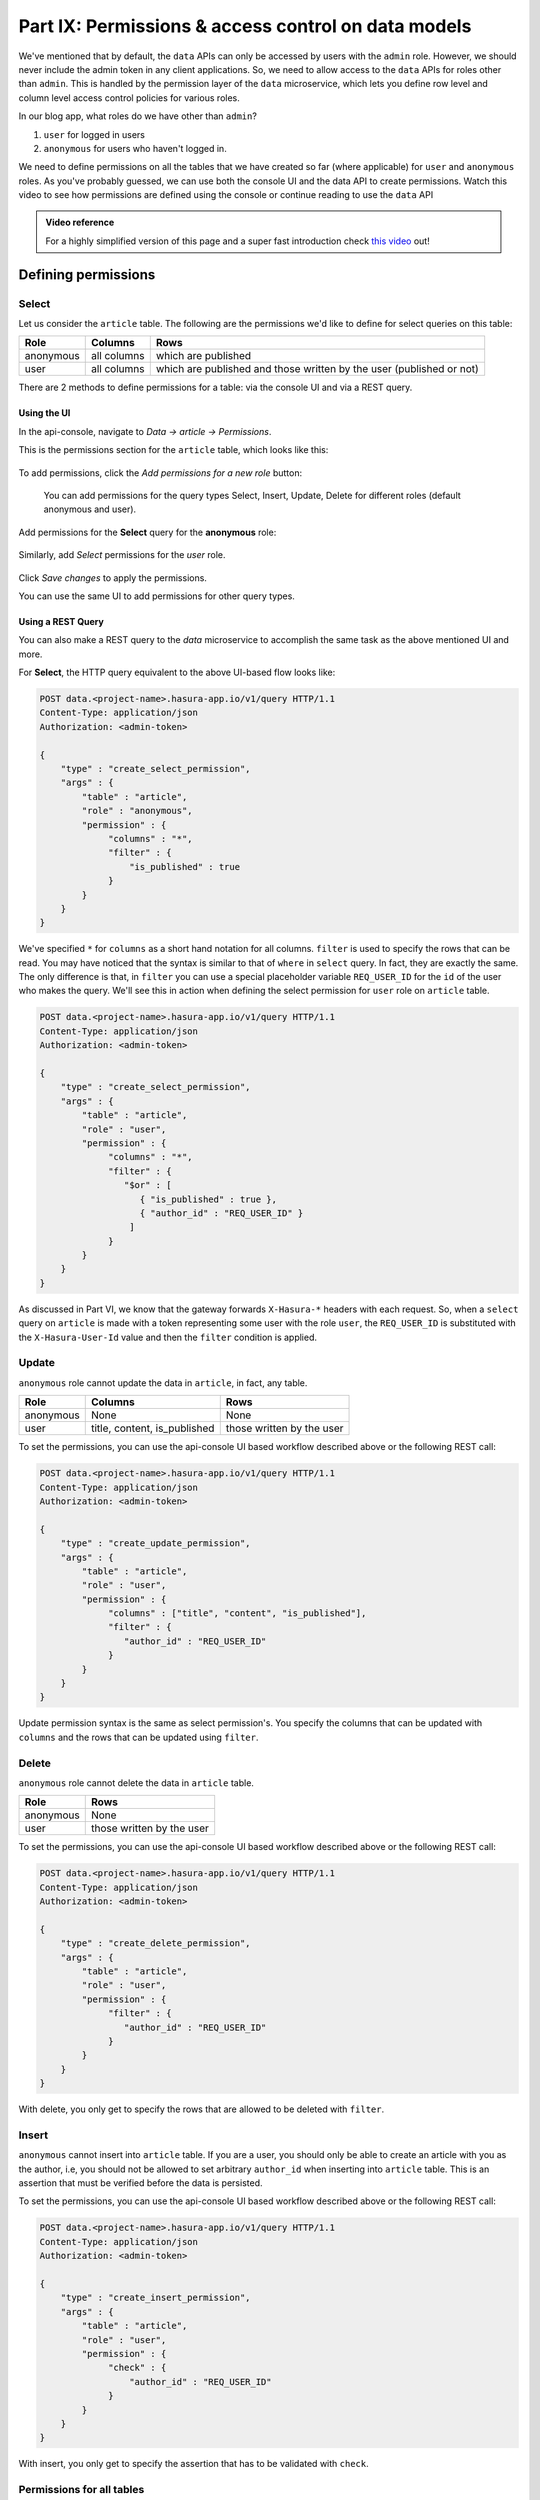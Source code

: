 .. meta::
   :description: Part 6 of a set of learning exercises meant for exploring Hasura in detail. This part introduces access control for data when using the data API.
   :keywords: hasura, getting started, step 6, access control, role based access control

====================================================
Part IX: Permissions & access control on data models
====================================================

We've mentioned that by default, the ``data`` APIs can only be accessed by users with the ``admin`` role. However, we should never include the admin token in any client applications. So, we need to allow access to the ``data`` APIs for roles other than ``admin``. This is handled by the permission layer of the ``data`` microservice, which lets you define row level and column level access control policies for various roles.

In our blog app, what roles do we have other than ``admin``?

#. ``user`` for logged in users
#. ``anonymous`` for users who haven't logged in.

We need to define permissions on all the tables that we have created so far (where applicable) for ``user`` and ``anonymous`` roles. As you've probably guessed, we can use both the console UI and the data API to create permissions.
Watch this video to see how permissions are defined using the console or continue reading to use the ``data`` API

.. admonition:: Video reference

   For a highly simplified version of this page and a super fast introduction
   check `this video <https://www.youtube.com/watch?v=lW7iz3cFqAg>`_ out!

Defining permissions
====================

Select
------

Let us consider the ``article`` table. The following are the permissions we'd like to define for select queries on this table:

.. list-table::
   :header-rows: 1

   * - Role
     - Columns
     - Rows
   * - anonymous
     - all columns
     - which are published
   * - user
     - all columns
     - which are published and those written by the user (published or not)
       
There are 2 methods to define permissions for a table: via the console UI and via a REST query.

Using the UI
^^^^^^^^^^^^
In the api-console, navigate to *Data -> article -> Permissions*.

This is the permissions section for the ``article`` table, which looks like this:

.. figure:: ../../img/tutorial-9-vanilla-screen.png

To add permissions, click the *Add permissions for a new role* button:

.. figure:: ../../img/tutorial-9-add-permission.png
	    
	    You can add permissions for the query types Select, Insert, Update, Delete for different roles (default anonymous and user).
Add permissions for the **Select** query for the **anonymous** role:

.. figure:: ../../img/tutorial-9-permissions-anon-select.png

Similarly, add *Select* permissions for the *user* role.

.. figure:: ../../img/tutorial-9-permissions-user-select.png

Click *Save changes* to apply the permissions.

You can use the same UI to add permissions for other query types. 

Using a REST Query
^^^^^^^^^^^^^^^^^^
You can also make a REST query to the *data* microservice to accomplish the same task as the above mentioned UI and more.

For **Select**, the HTTP query equivalent to the above UI-based flow looks like:

.. code-block:: http

   POST data.<project-name>.hasura-app.io/v1/query HTTP/1.1
   Content-Type: application/json
   Authorization: <admin-token>

   {
       "type" : "create_select_permission",
       "args" : {
	   "table" : "article",
	   "role" : "anonymous",
	   "permission" : {
		"columns" : "*",
		"filter" : {
		    "is_published" : true
		}
	   }
       }
   }

We've specified ``*`` for ``columns`` as a short hand notation for all columns. ``filter`` is used to specify the rows that can be read. You may have noticed that the syntax is similar to that of ``where`` in ``select`` query. In fact, they are exactly the same. The only difference is that, in ``filter`` you can use a special placeholder variable ``REQ_USER_ID`` for the ``id`` of the user who makes the query. We'll see this in action when defining the select permission for ``user`` role on ``article`` table.

.. code-block:: http

   POST data.<project-name>.hasura-app.io/v1/query HTTP/1.1
   Content-Type: application/json
   Authorization: <admin-token>

   {
       "type" : "create_select_permission",
       "args" : {
           "table" : "article",
           "role" : "user",
	   "permission" : {
		"columns" : "*",
		"filter" : {
		   "$or" : [
		      { "is_published" : true },
                      { "author_id" : "REQ_USER_ID" }
                    ]
                }
	   }
       }
   }

As discussed in Part VI, we know that the gateway forwards ``X-Hasura-*`` headers with each request. So, when a ``select`` query on ``article`` is made with a token representing some user with the role ``user``, the ``REQ_USER_ID`` is substituted with the ``X-Hasura-User-Id`` value and then the ``filter`` condition is applied.

Update
------

``anonymous`` role cannot update the data in ``article``, in fact, any table.

.. list-table::
   :header-rows: 1

   * - Role
     - Columns
     - Rows
   * - anonymous
     - None
     - None
   * - user
     - title, content, is_published
     - those written by the user

To set the permissions, you can use the api-console UI based workflow described above or the following REST call:

.. code-block:: http

   POST data.<project-name>.hasura-app.io/v1/query HTTP/1.1
   Content-Type: application/json
   Authorization: <admin-token>

   {
       "type" : "create_update_permission",
       "args" : {
	   "table" : "article",
	   "role" : "user",
	   "permission" : {
		"columns" : ["title", "content", "is_published"],
		"filter" : {
		   "author_id" : "REQ_USER_ID"
		}
	   }
       }
   }

Update permission syntax is the same as select permission's. You specify the columns that can be updated with ``columns`` and the rows that can be updated using ``filter``.

Delete
------

``anonymous`` role cannot delete the data in ``article`` table.

.. list-table::
   :header-rows: 1

   * - Role
     - Rows
   * - anonymous
     - None
   * - user
     - those written by the user

To set the permissions, you can use the api-console UI based workflow described above or the following REST call:

.. code-block:: http

   POST data.<project-name>.hasura-app.io/v1/query HTTP/1.1
   Content-Type: application/json
   Authorization: <admin-token>

   {
       "type" : "create_delete_permission",
       "args" : {
	   "table" : "article",
	   "role" : "user",
	   "permission" : {
		"filter" : {
		   "author_id" : "REQ_USER_ID"
		}
	   }
       }
   }

With delete, you only get to specify the rows that are allowed to be deleted with ``filter``.

Insert
------

``anonymous`` cannot insert into ``article`` table. If you are a user, you should only be able to create an article with you as the author, i.e, you should not be allowed to set arbitrary ``author_id`` when inserting into ``article`` table. This is an assertion that must be verified before the data is persisted.

To set the permissions, you can use the api-console UI based workflow described above or the following REST call:

.. code-block:: http

   POST data.<project-name>.hasura-app.io/v1/query HTTP/1.1
   Content-Type: application/json
   Authorization: <admin-token>

   {
       "type" : "create_insert_permission",
       "args" : {
	   "table" : "article",
	   "role" : "user",
	   "permission" : {
		"check" : {
		    "author_id" : "REQ_USER_ID"
		}
	   }
       }
   }

With insert, you only get to specify the assertion that has to be validated with ``check``.

Permissions for all tables
--------------------------

We've looked at the permissions on ``article`` table. Let's wrap this section by defining the permissions on all tables.

To define permissions on all tables you can follow the method above for each table. A better way to do it is to wrap all the queries into a **bulk** HTTP request:

.. code-block:: http

  POST data.<project-name>.hasura-app.io/v1/query HTTP/1.1
  Content-Type: application/json
  Authorization: <admin-token>

    {
	"type": "bulk",
	"args": [
	    {
		"type": "create_insert_permission",
		"args": {
		    "table": "author",
		    "role": "user",
		    "permission": {
			"check": {
			    "hasura_id": "REQ_USER_ID"
			}
		    }
		}
	    },
	    {
		"type": "create_select_permission",
		"args": {
		    "table": "author",
		    "role": "user",
		    "permission": {
			"columns": "*",
			"filter": {}
		    }
		}
	    },
	    {
		"type": "create_select_permission",
		"args": {
		    "table": "author",
		    "role": "anonymous",
		    "permission": {
			"columns": "*",
			"filter": {}
		    }
		}
	    },
	    {
		"type": "create_insert_permission",
		"args": {
		    "table": "comment",
		    "role": "user",
		    "permission": {
			"check": {
			    "author_id": "REQ_USER_ID"
			}
		    }
		}
	    },
	    {
		"type": "create_select_permission",
		"args": {
		    "table": "comment",
		    "role": "user",
		    "permission": {
			"columns": "*",
			"filter": {}
		    }
		}
	    },
	    {
		"type": "create_update_permission",
		"args": {
		    "table": "comment",
		    "role": "user",
		    "permission": {
			"columns": [
			    "comment"
			],
			"filter": {
			    "author_id": "REQ_USER_ID"
			}
		    }
		}
	    },
	    {
		"type": "create_select_permission",
		"args": {
		    "table": "comment",
		    "role": "anonymous",
		    "permission": {
			"columns": "*",
			"filter": {}
		    }
		}
	    },
	    {
		"type": "create_select_permission",
		"args": {
		    "table": "category",
		    "role": "user",
		    "permission": {
			"columns": "*",
			"filter": {}
		    }
		}
	    },
	    {
		"type": "create_select_permission",
		"args": {
		    "table": "category",
		    "role": "anonymous",
		    "permission": {
			"columns": "*",
			"filter": {}
		    }
		}
	    },
	    {
		"type": "create_select_permission",
		"args": {
		    "table": "article_category",
		    "role": "anonymous",
		    "permission": {
			"columns": "*",
			"filter": {
			    "article": {
				"is_published": true
			    }
			}
		    }
		}
	    },
	    {
		"type": "create_select_permission",
		"args": {
		    "table": "article_category",
		    "role": "user",
		    "permission": {
			"columns": "*",
			"filter": {
			    "article": {
				"$or": [
				    {
					"is_published": true
				    },
				    {
					"author_id": "REQ_USER_ID"
				    }
				]
			    }
			}
		    }
		}
	    },
	    {
		"type": "create_delete_permission",
		"args": {
		    "table": "article_category",
		    "role": "user",
		    "permission": {
			"filter": {
			    "article": {
				"author_id": "REQ_USER_ID"
			    }
			}
		    }
		}
	    },
	    {
		"type": "create_insert_permission",
		"args": {
		    "table": "article_category",
		    "role": "user",
		    "permission": {
			"check": {
			    "article": {
				"author_id": "REQ_USER_ID"
			    }
			}
		    }
		}
	    }
	]
    }
Next: Add relationships
------------------------

Next, head to :doc:`Add relationships to your data models <10-adding-relationships>`.
